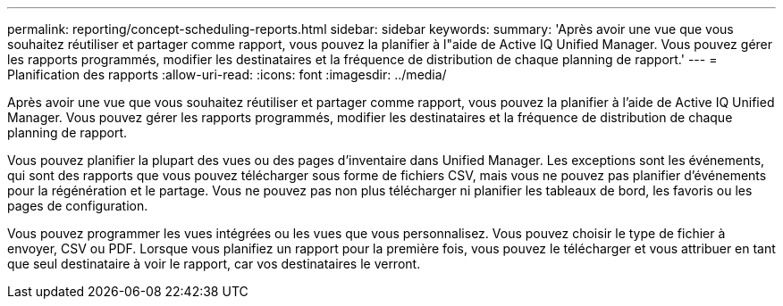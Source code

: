---
permalink: reporting/concept-scheduling-reports.html 
sidebar: sidebar 
keywords:  
summary: 'Après avoir une vue que vous souhaitez réutiliser et partager comme rapport, vous pouvez la planifier à l"aide de Active IQ Unified Manager. Vous pouvez gérer les rapports programmés, modifier les destinataires et la fréquence de distribution de chaque planning de rapport.' 
---
= Planification des rapports
:allow-uri-read: 
:icons: font
:imagesdir: ../media/


[role="lead"]
Après avoir une vue que vous souhaitez réutiliser et partager comme rapport, vous pouvez la planifier à l'aide de Active IQ Unified Manager. Vous pouvez gérer les rapports programmés, modifier les destinataires et la fréquence de distribution de chaque planning de rapport.

Vous pouvez planifier la plupart des vues ou des pages d'inventaire dans Unified Manager. Les exceptions sont les événements, qui sont des rapports que vous pouvez télécharger sous forme de fichiers CSV, mais vous ne pouvez pas planifier d'événements pour la régénération et le partage. Vous ne pouvez pas non plus télécharger ni planifier les tableaux de bord, les favoris ou les pages de configuration.

Vous pouvez programmer les vues intégrées ou les vues que vous personnalisez. Vous pouvez choisir le type de fichier à envoyer, CSV ou PDF. Lorsque vous planifiez un rapport pour la première fois, vous pouvez le télécharger et vous attribuer en tant que seul destinataire à voir le rapport, car vos destinataires le verront.
